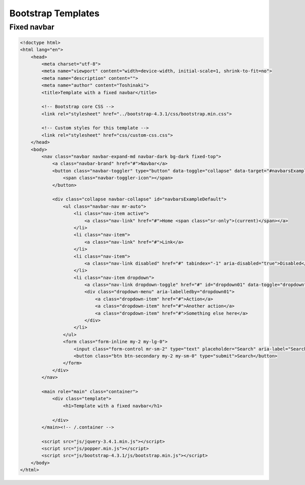 
Bootstrap Templates
===================

Fixed navbar
------------

.. code-block:: html

    <!doctype html>
    <html lang="en">
        <head>
            <meta charset="utf-8">
            <meta name="viewport" content="width=device-width, initial-scale=1, shrink-to-fit=no">
            <meta name="description" content="">
            <meta name="author" content="Toshinaki">
            <title>Template with a fixed navbar</title>

            <!-- Bootstrap core CSS -->
            <link rel="stylesheet" href="../bootstrap-4.3.1/css/bootstrap.min.css">

            <!-- Custom styles for this template -->
            <link rel="stylesheet" href="css/custom-css.css">
        </head>
        <body>
            <nav class="navbar navbar-expand-md navbar-dark bg-dark fixed-top">
                <a class="navbar-brand" href="#">Navbar</a>
                <button class="navbar-toggler" type="button" data-toggle="collapse" data-target="#navbarsExampleDefault" aria-controls="navbarsExampleDefault" aria-expanded="false" aria-label="Toggle navigation">
                    <span class="navbar-toggler-icon"></span>
                </button>

                <div class="collapse navbar-collapse" id="navbarsExampleDefault">
                    <ul class="navbar-nav mr-auto">
                        <li class="nav-item active">
                            <a class="nav-link" href="#">Home <span class="sr-only">(current)</span></a>
                        </li>
                        <li class="nav-item">
                            <a class="nav-link" href="#">Link</a>
                        </li>
                        <li class="nav-item">
                            <a class="nav-link disabled" href="#" tabindex="-1" aria-disabled="true">Disabled</a>
                        </li>
                        <li class="nav-item dropdown">
                            <a class="nav-link dropdown-toggle" href="#" id="dropdown01" data-toggle="dropdown" aria-haspopup="true" aria-expanded="false">Dropdown</a>
                            <div class="dropdown-menu" aria-labelledby="dropdown01">
                                <a class="dropdown-item" href="#">Action</a>
                                <a class="dropdown-item" href="#">Another action</a>
                                <a class="dropdown-item" href="#">Something else here</a>
                            </div>
                        </li>
                    </ul>
                    <form class="form-inline my-2 my-lg-0">
                        <input class="form-control mr-sm-2" type="text" placeholder="Search" aria-label="Search">
                        <button class="btn btn-secondary my-2 my-sm-0" type="submit">Search</button>
                    </form>
                </div>
            </nav>

            <main role="main" class="container">
                <div class="template">
                    <h1>Template with a fixed navbar</h1>
                    
                </div>
            </main><!-- /.container -->

            <script src="js/jquery-3.4.1.min.js"></script>
            <script src="js/popper.min.js"></script>
            <script src="js/bootstrap-4.3.1/js/bootstrap.min.js"></script>
        </body>
    </html>